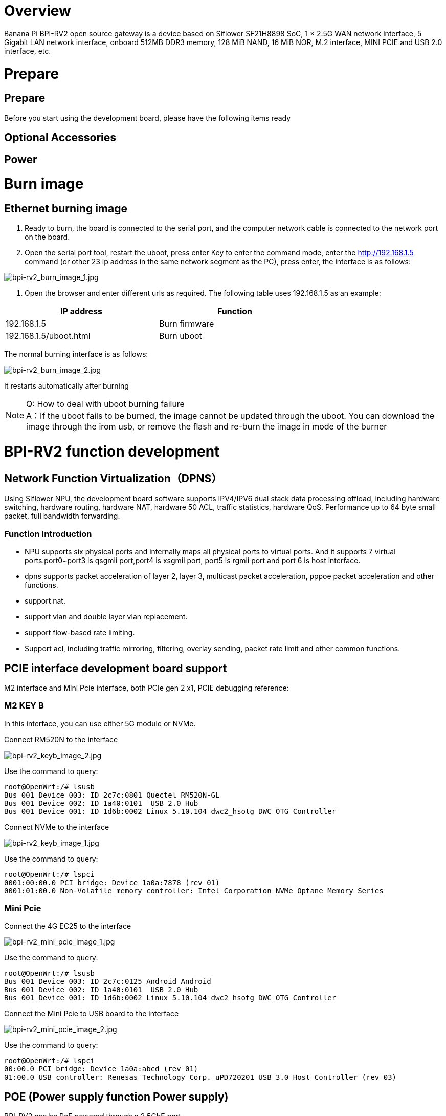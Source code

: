= Overview

Banana Pi BPI-RV2 open source gateway is a device based on Siflower SF21H8898 SoC, 1 × 2.5G WAN network interface, 5 Gigabit LAN network interface, onboard 512MB DDR3 memory, 128 MiB NAND, 16 MiB NOR, M.2 interface, MINI PCIE and USB 2.0 interface, etc.


= Prepare

== Prepare

Before you start using the development board, please have the following items ready

== Optional Accessories

== Power

= Burn image

== Ethernet burning image

1. Ready to burn, the board is connected to the serial port, and the computer network cable is connected to the network port on the board.

2. Open the serial port tool, restart the uboot, press enter Key to enter the command mode, enter the http://192.168.1.5 command (or other 23 ip address in the same network segment as the PC), press enter, the interface is as follows:

image::/bpi-rv2/bpi-rv2_burn_image_1.jpg[bpi-rv2_burn_image_1.jpg]

3. Open the browser and enter different urls as required. The following table uses 192.168.1.5 as an example:


[options="header",cols="1,1",width="70%"]
|=====
|IP address | Function
|192.168.1.5 |Burn firmware
|192.168.1.5/uboot.html |Burn uboot
|=====

The normal burning interface is as follows: 

image::/bpi-rv2/bpi-rv2_burn_image_2.jpg[bpi-rv2_burn_image_2.jpg]

It restarts automatically after burning
 
NOTE: Q: How to deal with uboot burning failure +
A：If the uboot fails to be burned, the image cannot be updated through the uboot. You can download the image through the irom usb, or remove the flash and re-burn the image in mode of the burner

= BPI-RV2 function development

== Network Function Virtualization（DPNS）

Using Siflower NPU, the development board software supports IPV4/IPV6 dual stack data processing offload, including hardware switching, hardware routing, hardware NAT, hardware 50 ACL, traffic statistics, hardware QoS. Performance up to 64 byte small packet, full bandwidth forwarding. 

=== Function Introduction
- NPU supports six physical ports and internally maps all physical ports to virtual ports. And it supports 7 virtual ports.port0~port3 is qsgmii port,port4 is xsgmii port, port5 is rgmii port and port 6 is host interface.
- dpns supports packet acceleration of layer 2, layer 3, multicast packet acceleration, pppoe packet acceleration and other functions.
- support nat.
- support vlan and double layer vlan replacement.
- support flow-based rate limiting.
- Support acl, including traffic mirroring, filtering, overlay sending, packet rate limit and other common functions.

== PCIE interface development board support

M2 interface and Mini Pcie interface, both PCIe gen 2 x1, PCIE debugging reference:

=== M2 KEY B

In this interface, you can use either 5G module or NVMe.

Connect RM520N to the interface

image::/bpi-rv2/bpi-rv2_keyb_image_2.jpg[bpi-rv2_keyb_image_2.jpg]

Use the command to query:
```sh
root@OpenWrt:/# lsusb
Bus 001 Device 003: ID 2c7c:0801 Quectel RM520N-GL
Bus 001 Device 002: ID 1a40:0101  USB 2.0 Hub
Bus 001 Device 001: ID 1d6b:0002 Linux 5.10.104 dwc2_hsotg DWC OTG Controller
```

Connect NVMe to the interface

image::/bpi-rv2/bpi-rv2_keyb_image_1.jpg[bpi-rv2_keyb_image_1.jpg]

Use the command to query:
```sh
root@OpenWrt:/# lspci
0001:00:00.0 PCI bridge: Device 1a0a:7878 (rev 01)
0001:01:00.0 Non-Volatile memory controller: Intel Corporation NVMe Optane Memory Series
```

=== Mini Pcie

Connect the 4G EC25 to the interface

image::/bpi-rv2/bpi-rv2_mini_pcie_image_1.jpg[bpi-rv2_mini_pcie_image_1.jpg]

Use the command to query:
```sh
root@OpenWrt:/# lsusb
Bus 001 Device 003: ID 2c7c:0125 Android Android
Bus 001 Device 002: ID 1a40:0101  USB 2.0 Hub
Bus 001 Device 001: ID 1d6b:0002 Linux 5.10.104 dwc2_hsotg DWC OTG Controller
```

Connect the Mini Pcie to USB board to the interface

image::/bpi-rv2/bpi-rv2_mini_pcie_image_2.jpg[bpi-rv2_mini_pcie_image_2.jpg]

Use the command to query:
```sh
root@OpenWrt:/# lspci
00:00.0 PCI bridge: Device 1a0a:abcd (rev 01)
01:00.0 USB controller: Renesas Technology Corp. uPD720201 USB 3.0 Host Controller (rev 03)
```


== POE (Power supply function Power supply)
BPI-RV2 can be PoE powered through a 2.5GbE port.

You'll need a BPI-RV2 board, a POE switch, and a network cable.

Connect the WAN port of BPI-RV2 and the POE power supply port of the switch with the network cable.The network cable is then ready to power the BPI-RV2.


image::/bpi-rv2/bpi-rv2_poe_power_image_2.jpg[bpi-rv2_poe_power_image_2.jpg]

image::/bpi-rv2/bpi-rv2_poe_power_image_1.jpg[bpi-rv2_poe_power_image_1.jpg]

== Double flash boot

The default start flash was selected by jumping the cap, and the SPI0 CS was connected as the default start flash.

== Encryption and decryption module function

The encryption and decryption module supports AES/RSA/MD5/SHA, which has been connected to the linux crypto subsystem, and the specific use method is referred to


== USB function

BPI-RV2 supports usb2.0 functions, and three usb ports are expanded through the usb hub chip, including M2 interface, mini pcie interface, and USB 78 TYPE-A host port. usb debugging reference:


== GPIO function

BPI-RV2 reserves some pins for GPIO, PWM and other interface control. For details, please refer to the documentation:

